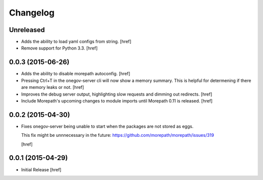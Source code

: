 Changelog
---------

Unreleased
~~~~~~~~~~

- Adds the ability to load yaml configs from string.
  [href]

- Remove support for Python 3.3.
  [href]

0.0.3 (2015-06-26)
~~~~~~~~~~~~~~~~~~~

- Adds the ability to disable morepath autoconfig.
  [href]

- Pressing Ctrl+T in the onegov-server cli will now show a memory summary. This
  is helpful for determening if there are memory leaks or not.
  [href]

- Improves the debug server output, highlighting slow requests and dimming out
  redirects.
  [href]

- Include Morepath's upcoming changes to module imports until Morepath 0.11
  is released.
  [href]

0.0.2 (2015-04-30)
~~~~~~~~~~~~~~~~~~~

- Fixes onegov-server being unable to start when the packages are not stored
  as eggs.

  This fix might be unnnecessary in the future:
  https://github.com/morepath/morepath/issues/319

  [href]

0.0.1 (2015-04-29)
~~~~~~~~~~~~~~~~~~~

- Initial Release [href]
